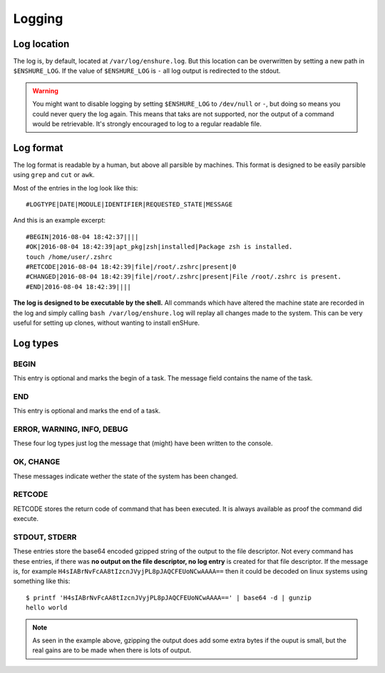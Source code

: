 Logging
=======

Log location
------------

The log is, by default, located at ``/var/log/enshure.log``. But this location
can be overwritten by setting a new path in ``$ENSHURE_LOG``. If the
value of ``$ENSHURE_LOG`` is ``-`` all log output is redirected
to the stdout.

.. warning::

  You might want to disable logging by setting ``$ENSHURE_LOG`` to ``/dev/null`` or ``-``, but
  doing so means you could never query the log again. This means that taks
  are not supported, nor the output of a command would be retrievable.
  It's strongly encouraged to log to a regular readable file.

Log format
----------

The log format is readable by a human, but above all parsible by
machines. This format is designed to be easily parsible using ``grep`` and ``cut`` or ``awk``.

Most of the entries in the log look like this::

	#LOGTYPE|DATE|MODULE|IDENTIFIER|REQUESTED_STATE|MESSAGE

And this is an example excerpt::

  #BEGIN|2016-08-04 18:42:37||||
  #OK|2016-08-04 18:42:39|apt_pkg|zsh|installed|Package zsh is installed.
  touch /home/user/.zshrc
  #RETCODE|2016-08-04 18:42:39|file|/root/.zshrc|present|0
  #CHANGED|2016-08-04 18:42:39|file|/root/.zshrc|present|File /root/.zshrc is present.
  #END|2016-08-04 18:42:39||||

**The log is designed to be executable by the shell.** All commands which have
altered the machine state are recorded in the log and simply calling
``bash /var/log/enshure.log`` will replay all changes made to the system.
This can be very useful for setting up clones, without wanting to install
enSHure.

Log types
---------

BEGIN
#####

This entry is optional and marks the begin of a task. The message field
contains the name of the task.


END
###

This entry is optional and marks the end of a task.


ERROR, WARNING, INFO, DEBUG
###########################

These four log types just log the message that (might) have been written to the
console.

OK, CHANGE
##########

These messages indicate wether the state of the system has been changed.

RETCODE
#######

RETCODE stores the return code of command that has been executed. It is
always available as proof the command did execute.


STDOUT, STDERR
###############

These entries store the base64 encoded gzipped string of
the output to the file descriptor.
Not every command has these entries, if there was **no output on the file
descriptor, no log entry** is created for that file descriptor.
If the message is, for example ``H4sIABrNvFcAA8tIzcnJVyjPL8pJAQCFEUoNCwAAAA==`` then it could be
decoded on linux systems using something like this::

  $ printf 'H4sIABrNvFcAA8tIzcnJVyjPL8pJAQCFEUoNCwAAAA==' | base64 -d | gunzip
  hello world

.. note::

  As seen in the example above, gzipping the output does add some extra
  bytes if the ouput is small, but the real gains are to be made when
  there is lots of output.
